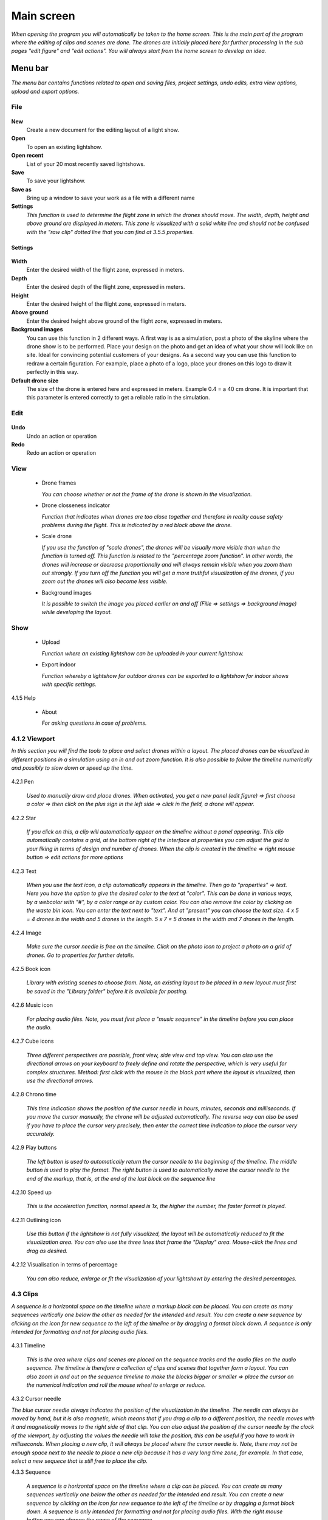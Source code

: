 ========================
Main screen
========================

*When opening the program you will automatically be taken to the home screen. This is the main part of the program where the editing of clips and scenes are done. The drones are initially placed here for further processing in the sub pages "edit figure" and "edit actions". You will always start from the home screen to develop an idea.*

.. figure:: images/home_page.jpg

Menu bar
========

*The menu bar contains functions related to open and saving files, project settings, undo edits, extra view options, upload and export options.*


File
-----

.. figure:: images/file.jpg

**New**
    Create a new document for the editing layout of a light show.
  
**Open**
    To open an existing lightshow.
  
**Open recent**
    List of your 20 most recently saved lightshows.
    
**Save**
    To save your lightshow.
    
**Save as**
    Bring up a window to save your work as a file with a different name
    
**Settings**
    *This function is used to determine the flight zone in which the drones should move. The width, depth, height and above ground are displayed in meters. This zone is visualized with a solid white line and should not be confused with the "raw clip" dotted line that you can find at 3.5.5 properties.*

Settings
^^^^^^^^
    
.. figure:: images/setting.jpg


**Width**
    Enter the desired width of the flight zone, expressed in meters.

**Depth**
    Enter the desired depth of the flight zone, expressed in meters.

**Height**
    Enter the desired height of the flight zone, expressed in meters.

**Above ground**
    Enter the desired height above ground of the flight zone, expressed in meters.

**Background images**
    You can use this function in 2 different ways. A first way is as a simulation, post a photo of the skyline where the drone show is to be performed. Place your design on the photo and get an idea of what your show will look like on site. Ideal for convincing potential customers of your designs. As a second way you can use this function to redraw a certain figuration. For example, place a photo of a logo, place your drones on this logo to draw it perfectly in this way.

**Default drone size**
    The size of the drone is entered here and expressed in meters. Example 0.4 = a 40 cm drone. It is important that this parameter is entered correctly to get a reliable ratio in the simulation.

Edit
-----

.. figure:: images/edit.jpg

**Undo**
   Undo an action or operation
    
**Redo**
   Redo an action or operation
    
View
-----

 .. figure:: images/view.jpg

 - Drone frames
  
   *You can choose whether or not the frame of the drone is shown in the visualization.*
    
 - Drone closseness indicator
  
   *Function that indicates when drones are too close together and therefore in reality cause safety problems during the flight. This is indicated by a red block above the drone.*
    
 - Scale drone
  
   *If you use the function of "scale drones", the drones will be visually more visible than when the function is turned off. This function is related to the "percentage zoom function". In other words, the drones will increase or decrease proportionally and will always remain visible when you zoom them out strongly. If you turn off the function you will get a more truthful visualization of the drones, if you zoom out the drones will also become less visible.*

 - Background images
  
   *It is possible to switch the image you placed earlier on and off (Fille => settings => background image) while developing the layout.*
    
Show
-----

 .. figure:: images/show.jpg

 - Upload
  
   *Function where an existing lightshow can be uploaded in your current lightshow.*
    
 - Export indoor
  
   *Function whereby a lightshow for outdoor drones can be exported to a lightshow for indoor shows with specific settings.*
    
4.1.5 Help

 .. figure:: images/help.jpg

 - About
  
   *For asking questions in case of problems.*
   
4.1.2 Viewport
---------------

*In this section you will find the tools to place and select drones within a layout. The placed drones can be visualized in different positions in a simulation using an in and out zoom function. It is also possible to follow the timeline numerically and possibly to slow down or speed up the time.*

.. figure:: images/Viewport.jpg

4.2.1 Pen

 *Used to manually draw and place drones. When activated, you get a new panel (edit figure) => first choose a color => then click on the plus sign in the left side => click in the field, a drone will appear.*
 
 .. figure:: images/Pen_tool.jpg

4.2.2 Star

 *If you click on this, a clip will automatically appear on the timeline without a panel appearing. This clip automatically contains a grid, at the bottom right of the interface at properties you can adjust the grid to your liking in terms of design and number of drones. When the clip is created in the timeline => right mouse button => edit actions for more options*

 .. figure:: images/Star_tool.jpg
 
4.2.3 Text

 *When you use the text icon, a clip automatically appears in the timeline. Then go to "properties" => text. Here you have the option to give the desired color to the text at "color". This can be done in various ways, by a webcolor with "#", by a color range or by custom color. You can also remove the color by clicking on the waste bin icon. You can enter the text next to "text". And at "present" you can choose the text size. 4 x 5 = 4 drones in the width and 5 drones in the length. 5 x 7 = 5 drones in the width and 7 drones in the length.*

 .. figure:: images/Text_tool.jpg
 
4.2.4 Image

 *Make sure the cursor needle is free on the timeline. Click on the photo icon to project a photo on a grid of drones. Go to properties for further details.*
 
 .. figure:: images/Image_tool.jpg
 
4.2.5 Book icon

 *Library with existing scenes to choose from. Note, an existing layout to be placed in a new layout must first be saved in the "Library folder" before it is available for posting.*
 
 .. figure:: images/book_icon.jpg
 
4.2.6 Music icon

 *For placing audio files. Note, you must first place a "music sequence" in the timeline before you can place the audio.*
 
 .. figure:: images/Audio_icon.jpg
 
4.2.7 Cube icons

 *Three different perspectives are possible, front view, side view and top view. You can also use the directional arrows on your keyboard to freely define and rotate the perspective, which is very useful for complex structures. Method: first click with the mouse in the black part where the layout is visualized, then use the directional arrows.*

 .. figure:: images/cubus.jpg
 
4.2.8 Chrono time

 *This time indication shows the position of the cursor needle in hours, minutes, seconds and milliseconds. If you move the cursor manually, the chrone will be adjusted automatically. The reverse way can also be used if you have to place the cursor very precisely, then enter the correct time indication to place the cursor very accurately.*

 .. figure:: images/chrono.jpg
 
4.2.9 Play buttons

 *The left button is used to automatically return the cursor needle to the beginning of the timeline. The middle button is used to play the format. The right button is used to automatically move the cursor needle to the end of the markup, that is, at the end of the last block on the sequence line*

 .. figure:: images/play.jpg

4.2.10 Speed up

 *This is the acceleration function, normal speed is 1x, the higher the number, the faster format is played.*

 .. figure:: images/vergroot.jpg
 
4.2.11 Outlining icon

 *Use this button if the lightshow is not fully visualized, the layout will be automatically reduced to fit the visualization area. You can also use the three lines that frame the "Display" area. Mouse-click the lines and drag as desired.* 

 .. figure:: images/kadrage.jpg
 
4.2.12 Visualisation in terms of percentage

 *You can also reduce, enlarge or fit the visualization of your lightshowt by entering the desired percentages.*

 .. figure:: images/percent.jpg
 
4.3 Clips
---------------

*A sequence is a horizontal space on the timeline where a markup block can be placed. You can create as many sequences vertically one below the other as needed for the intended end result. You can create a new sequence by clicking on the icon for new sequence to the left of the timeline or by dragging a format block down. A sequence is only intended for formatting and not for placing audio files.*

 .. figure:: images/clip001.jpg

4.3.1 Timeline

 *This is the area where clips and scenes are placed on the sequence tracks and the audio files on the audio sequence. The timeline is therefore a collection of clips and scenes that together form a layout. You can also zoom in and out on the sequence timeline to make the blocks bigger or smaller => place the cursor on the numerical indication and roll the mouse wheel to enlarge or reduce.*

 .. figure:: images/tijdbalk.jpg
 
4.3.2 Cursor needle

*The blue cursor needle always indicates the position of the visualization in the timeline. The needle can always be moved by hand, but it is also magnetic, which means that if you drag a clip to a different position, the needle moves with it and magnetically moves to the right side of that clip. You can also adjust the position of the cursor needle by the clock of the viewport, by adjusting the values the needle will take the position, this can be useful if you have to work in milliseconds. When placing a new clip, it will always be placed where the cursor needle is. Note, there may not be enough space next to the needle to place a new clip because it has a very long time zone, for example. In that case, select a new sequece that is still free to place the clip.*
 
4.3.3 Sequence

 *A sequence is a horizontal space on the timeline where a clip can be placed. You can create as many sequences vertically one below the other as needed for the intended end result. You can create a new sequence by clicking on the icon for new sequence to the left of the timeline or by dragging a format block down. A sequence is only intended for formatting and not for placing audio files. With the right mouse button you can change the name of the sequence.*
 
4.3.4 Audio sequence

 *This is the same as the regular sequence but only intended for placing audio files. This makes it easy to synchronize image and audio with each other. With the right mouse button you can change the name of the audio sequence.*
 
4.3.5 Sequence icon

 *To create a new sequence track in the timeline. You can also drag a clip or scene down to create unlimited and automatic new sequence jobs.*

 .. figure:: images/iconA.jpg
 
4.3.6 Audio sequence icon

 *To create a new audio sequence track in the timeline. You can also drag an audio clip down to create unlimited and automatic new audio sequence jobs.*

 .. figure:: images/iconB.jpg
 
4.3.7 Clip and scene

 *A clip is a block that you place on the sequence track by the pen or star tool and contains x number of drones in a formation that are bound to a certain time duration. You cannot edit a newly placed clip directly with "edit figure", it must first be converted (by right mouse button) to a raw file (convert into raw). Other options such as edit actions, take a snapshot or delete are available via the right mouse button without converting the clip to raw. A collection of different clips on the timeline can be saved as a scene. For more information see below at scene list.*

 .. figure:: images/clip_and_scene_cubes.jpg

4.4 Scene list
---------------

*A collection of different clips on a timeline that is saved as a separate block is called a scene. At "scene list" all created scenes are listed.*

 .. figure:: images/scene.jpg

4.4.1 Main

 * When starting a new light show (= new document), the program will always automatically place a "main scene" in the "scene list". This is an empty scene where the clips will be automatically placed. The main scene can always be copied, exported or deleted. Use the right mouse button for this. The purpose of the main scene, however, is that all other scenes come together here and this is used as the main scene. It's best to create a new scene at the start of your edit, name it, place your clips in it, then import them into the "main scene". A scene with clips can therefore be imported into another scene, where it can be combined with other clips and scenes ... so that they can be used interchangeably. *

 .. figure:: images/scene_list.jpg
 
4.4.2 New

 *To create a new scene => select the new scene from the list => go to properties to change the name. At "used drones" you can see how many drones are present in your scene. Note this number can be divided over several clips.*

4.5 Properties
------------------

*Enter parameters here at the beginning of your design to obtain the desired result. Note, always select your posted clip or scene first to use the properties. If this is not selected, you cannot see anything in properties. When all parameters are entered as desired, the clip must be converted to a RAW clip => right mouse button => convert into raw => the last part of the properties window "formation" will then change to "RAW clip". The RAW clip can then be adjusted in width, depth and height. The raw clip is always outlined by a white dashed line.*

 .. figure:: images/propertiesA.jpg

 .. figure:: images/propertiesB.jpg

4.5.1 General

  - Drones
  
    *Displays the number of drones placed in the clip or scene.*
   
  - Start
  
    *Displays the time when the clip or scene starts on the timeline, expressed in milliseconds. If you change this value, the clip or scene will jump in the timeline.*
   
  - Duration
  
    *Displays the duration of the clip or scene on the timeline, expressed in milliseconds. If you change these values, the block of the clip or scene will become longer or shorter.*
   
  - Position X Y Z
  
    *Here you can adjust the position of the placed drones in your clip or scene according to three axes. The X axis is left, right, the Y axis is forward, backward, and the Z axis is up and down.*
   
  - Remove
  
    *With this button you delete the selected clip or scene in the timeline.*
 
4.5.2 Transformation
 
  - Speed
  
    *With this function you can speed up or slow down the selected clip or scene, depending on your choice, the block in the timeline will become longer or shorter.*
   
  - Rotation
  
    *First click on the "add" button to activate this function. You can create an unlimited number of rotation buttons and combine them with each other. This function allows you to rotate a design within a clip or scene in three different axes. The "front" axis: the layout will rotate frontally around its center. The "side" axis, the layout will rotate around its center through its side view. The "top" axis, the layout will rotate around its vertical center axis. The values are expressed in degrees, which you can enter manually or use the arrows. If you press the red box with a cross next to the degrees, your setting will be deleted.*
   
  - Scale X Y Z
  
    *With this function you can enlarge or reduce your design within a clip or scene. If the slider on the right is on, so it has a blue color, the scaling will be done proportionally according to the X, Y, Z axis. You can also choose to scale according to a single axis, then you have to turn off the slider. You can enter the values numerically or use the arrows. When resizing, make sure that the drones do not get too close to each other, otherwise the layout cannot be performed for safety reasons. You can check this via the menu bar => view => drone closeness indicator.*
   
4.5.3 Action
 
  - Edit action

    *With this button you automatically go to the edit actions menu, this is the same if you select your clip or scene in the timeline and use the right mouse button to go to edit actions. In the nemu of edit actions you can enter colors and movements, among other things.*

4.5.4 Formation
 
  - Color
  
    *Choose the color you want for your design. Please note, this way you give a color to the entire design of drones. If you want to give a single drone a color you have to go through "Edit figure". You can determine a color in different ways. The first option is to enter a # code (= web color). You can also choose the colors range, => click on the white box => you will get a colors range to choose from. A third way is the "custom color" at the bottom of the colors range, if you click on this you will get an extra window in which you can choose between HSB color, RGB color or a web color again.*
   
  - Mode
 
    *In mode you will find pre-programmed figurations that you can automatically place as a clip on the timeline. This is actually the very first step you need to take to get started on your design.*
 
  - Single drone
  
    *Place a single drone.*
  
  - Grid
  
    *Place a grid of rows and colons.*
       
    - 5 rows
     
      *Enter the number of rows.*
     
    - 5 cols
     
      *Enter the number of columns.*
  
    - Horizontal spacing
     
      *Enter the horizontal space between 2 drones, expressed in meters.*

    - Vertical spacing
     
      *Enter the vertical space between 2 drones, expressed in meters.*
     
    - Rotation
     
      *To rotate your design around its center, expressed in degrees.*
     
    - Plane
     
      - XZ plane
          
        *Place your design according to the XZ axis.*
          
      - XZ plane
          
        *Place your design according to the YZ axis.*
          
      - YZ plane
          
        *Place your design according to the XY axis.*
         
  - Circle
  
    *For placing a circle.*
       
    - Drone count
     
      *Enter the number of drones that form the circle.*

    - Radius
     
      *The radius of the circle, determines the size of the circle.*

    - Rotation
     
      *To rotate your design around its center, expressed in degrees.*

  - Rectangle
  
    *For placing a rectangle.*
       
    - 5 Rows
     
      *Enter the number of rows.*

    - 5 Cols
     
      *Enter the number of columns.*

    - Horizontal spacing
     
      *Enter the horizontal gap between 2 drones, expressed in meters.*

    - Vertical spacing
     
      *Enter the horizontal gap between 2 drones, expressed in meters.*

    - Radius
     
      *The radius of the rectangle, determines the size of the rectangle.*

    - Plane
     
      - XZ plane
          
        *Place your design according to the XZ axis.*

      - YZ plane
          
        *Place your design according to the YZ axis.*
        
      - XY plane
          
        *Place your design according to the XY axis.*

  - Sphere
  
    *For placing a 3D sphere.*
       
    - Drone count
     
      *The number of drones forming the sphere.*
    
    - Radius
     
      *The radius of the sphere, determines the size of the sphere.*

  - Polygon
  
    *For placing a polygon where you can determine the number of sides.*
       
    - Drone count
     
      *The number of drones per side of the polygon.*

    - Radius
     
      *The radius of the polygon, determines the size of the polygon.*

    - Side
     
      *The number of sides that make up the polygon.*

  - Star
  
    *To place a star-shaped figure, determine the number of sides yourself.*
       
    - Drone count
     
      *The number of drones per side of the star.*

    - Radius
     
      *The radius of the star, determines the size of the star.*

    - Side
     
      *The number of sides that make up the star.*

4.5.5 Raw clip

*This is the area in which all drones are located, this is the size of the clip. This is visualized by a dotted line. This is not the same as the dimensions of the project in which you enter the size of the flying area. The raw clip (dotted line) is always located inside the flying area (full line) that you enter via Project settings.*

  .. figure:: images/rawclip.jpg

  - Width
  
    *Enter the desired width of the clip here, expressed in meters.*

  - Depth
  
    *Enter the desired depth of the clip here, expressed in meters.x*

  - Height
  
    *Enter the desired height of the clip here, expressed in meters.*



          
          

